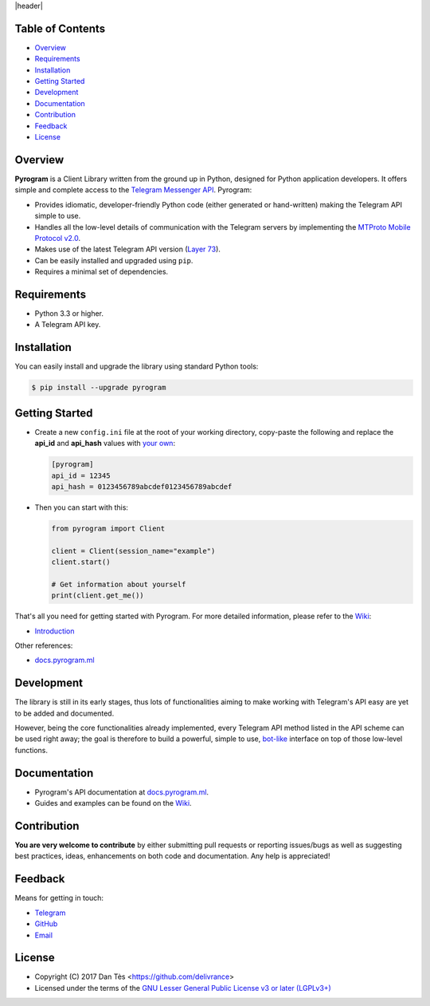 |header|

Table of Contents
=================

-   `Overview`_

-   `Requirements`_

-   `Installation`_

-   `Getting Started`_

-   `Development`_

-   `Documentation`_

-   `Contribution`_

-   `Feedback`_

-   `License`_


Overview
========

**Pyrogram** is a Client Library written from the ground up in Python, designed
for Python application developers. It offers simple and complete access to the
`Telegram Messenger API`_. Pyrogram:

-   Provides idiomatic, developer-friendly Python code (either generated or
    hand-written) making the Telegram API simple to use.

-   Handles all the low-level details of communication with the Telegram servers
    by implementing the `MTProto Mobile Protocol v2.0`_.

-   Makes use of the latest Telegram API version (`Layer 73`_).

-   Can be easily installed and upgraded using ``pip``.

-   Requires a minimal set of dependencies.


Requirements
============

-   Python 3.3 or higher.

-   A Telegram API key.


Installation
============

You can easily install and upgrade the library using standard Python tools:

.. code:: shell

    $ pip install --upgrade pyrogram
    

Getting Started
===============

-   Create a new ``config.ini`` file at the root of your working directory, copy-paste
    the following and replace the **api_id** and **api_hash** values with `your own`_:

    .. code:: ini

        [pyrogram]
        api_id = 12345
        api_hash = 0123456789abcdef0123456789abcdef

-   Then you can start with this:

    .. code:: python

        from pyrogram import Client

        client = Client(session_name="example")
        client.start()

        # Get information about yourself
        print(client.get_me())
    
That's all you need for getting started with Pyrogram. For more detailed information,
please refer to the `Wiki`_:

-   `Introduction`_

Other references:

-   `docs.pyrogram.ml`_

Development
===========

The library is still in its early stages, thus lots of functionalities aiming to
make working with Telegram's API easy are yet to be added and documented.

However, being the core functionalities already implemented, every Telegram API
method listed in the API scheme can be used right away; the goal is therefore to
build a powerful, simple to use, `bot-like`_ interface on top of those low-level
functions.


Documentation
=============

- Pyrogram's API documentation at `docs.pyrogram.ml`_.
- Guides and examples can be found on the `Wiki`_.


Contribution
============

**You are very welcome to contribute** by either submitting pull requests or
reporting issues/bugs as well as suggesting best practices, ideas, enhancements
on both code and documentation. Any help is appreciated!


Feedback
========

Means for getting in touch:

-   `Telegram`_
-   `GitHub`_
-   `Email`_


License
=======

-   Copyright (C) 2017 Dan Tès <https://github.com/delivrance>

-   Licensed under the terms of the
    `GNU Lesser General Public License v3 or later (LGPLv3+)`_
    

.. _`Telegram Messenger API`: https://core.telegram.org/api#telegram-api

.. _`MTProto Mobile Protocol v2.0`: https://core.telegram.org/mtproto

.. _`Layer 73`: compiler/api/source/main_api.tl

.. _`Wiki`: https://github.com/pyrogram/pyrogram/wiki

.. _`your own`: https://github.com/pyrogram/pyrogram/wiki/Getting-Started#api-keys

.. _`Introduction`: https://github.com/pyrogram/pyrogram/wiki/Getting-Started

.. _`Telegram`: https://t.me/joinchat/AWDQ8lK2HgBN7ka4OyWVTw

.. _`docs.pyrogram.ml`: https://docs.pyrogram.ml

.. _`bot-like`: https://core.telegram.org/bots/api#available-methods

.. _`GitHub`: https://github.com/pyrogram/pyrogram/issues

.. _`Email`: admin@pyrogram.ml

.. _`GNU Lesser General Public License v3 or later (LGPLv3+)`: COPYING.lesser

.. |header| raw:: html

    <h1 align="center">
        <a href="https://pyrogram.ml">
            <div><img src="https://pyrogram.ml/images/icon.png" alt="Pyrogram Icon"></div>
            <div><img src="https://pyrogram.ml/images/label.png" alt="Pyrogram Label"></div>
        </a>
    </h1>

    <p align="center">
        <b>Telegram MTProto API Client Library for Python</b>
        
        <br>
        <a href="https://github.com/pyrogram/pyrogram/wiki">
            Wiki
        </a>
        •
        <a href="https://docs.pyrogram.ml">
            Documentation
        </a>
        •
        <a href="https://t.me/joinchat/AWDQ8lK2HgBN7ka4OyWVTw">
            Telegram Group
        </a
        <br><br><br>
        <a href="compiler/api/source/main_api.tl">
            <img src="https://www.pyrogram.ml/images/scheme.svg"
                alt="Scheme Layer 73">
        </a>
        <a href="https://core.telegram.org/mtproto">
            <img src="https://www.pyrogram.ml/images/mtproto.svg"
                alt="MTProto v2.0">
        </a>
    </p>

.. |logo| image:: https://pyrogram.ml/images/logo.png
    :target: https://pyrogram.ml
    :alt: Pyrogram

.. |description| replace:: **Telegram MTProto API Client Library for Python**

.. |scheme| image:: https://www.pyrogram.ml/images/scheme.svg
    :target: compiler/api/source/main_api.tl
    :alt: Scheme Layer 73

.. |mtproto| image:: https://www.pyrogram.ml/images/mtproto.svg
    :target: https://core.telegram.org/mtproto
    :alt: MTProto v2.0
